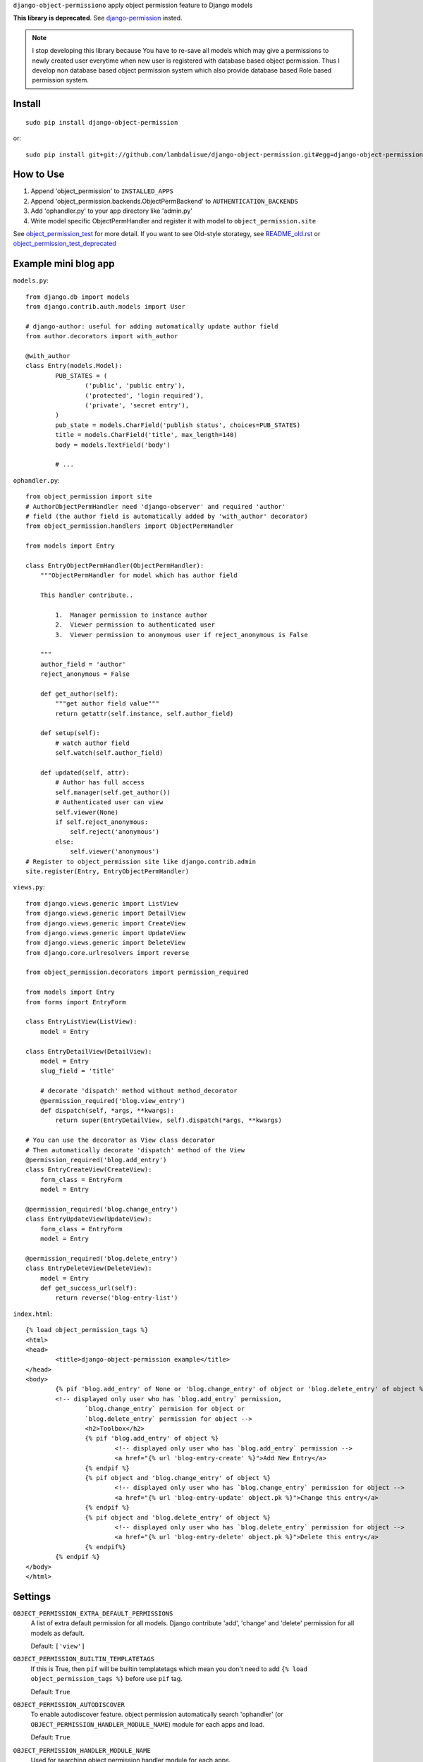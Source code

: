 ``django-object-permissiono`` apply object permission feature to Django models

**This library is deprecated**. See `django-permission <http://github.com/lambdalisue/django-permission>`_ insted.

.. Note::
   I stop developing this library because You have to re-save all models which may give a permissions to newly created user
   everytime when new user is registered with database based object permission. Thus I develop non database based object
   permission system which also provide database based Role based permission system.

Install
===========================================
::

	sudo pip install django-object-permission

or::

    sudo pip install git+git://github.com/lambdalisue/django-object-permission.git#egg=django-object-permission


How to Use
==========================================

1.  Append 'object_permission' to ``INSTALLED_APPS``

2.  Append 'object_permission.backends.ObjectPermBackend' to ``AUTHENTICATION_BACKENDS``

3.  Add 'ophandler.py' to your app directory like 'admin.py'

4.  Write model specific ObjectPermHandler and register it with model to ``object_permission.site``

See `object_permission_test <https://github.com/lambdalisue/django-object-permission/tree/master/object_permission_test/>`_
for more detail. If you want to see Old-style storategy, see `README_old.rst <https://github.com/lambdalisue/django-object-permission/tree/master/README_old.rst>`_ or
`object_permission_test_deprecated <https://github.com/lambdalisue/django-object-permission/tree/master/object_permission_test_deprecated/>`_

Example mini blog app
=========================================

``models.py``::
	
	from django.db import models
	from django.contrib.auth.models import User

	# django-author: useful for adding automatically update author field
	from author.decorators import with_author
	
	@with_author
	class Entry(models.Model):
		PUB_STATES = (
			('public', 'public entry'),
			('protected', 'login required'),
			('private', 'secret entry'),
		)
		pub_state = models.CharField('publish status', choices=PUB_STATES)
		title = models.CharField('title', max_length=140)
		body = models.TextField('body')

		# ...

``ophandler.py``::

    from object_permission import site
    # AuthorObjectPermHandler need 'django-observer' and required 'author'
    # field (the author field is automatically added by 'with_author' decorator)
    from object_permission.handlers import ObjectPermHandler

    from models import Entry

    class EntryObjectPermHandler(ObjectPermHandler):
        """ObjectPermHandler for model which has author field

        This handler contribute..

            1.  Manager permission to instance author
            2.  Viewer permission to authenticated user
            3.  Viewer permission to anonymous user if reject_anonymous is False

        """
        author_field = 'author'
        reject_anonymous = False

        def get_author(self):
            """get author field value"""
            return getattr(self.instance, self.author_field)

        def setup(self):
            # watch author field
            self.watch(self.author_field)

        def updated(self, attr):
            # Author has full access
            self.manager(self.get_author())
            # Authenticated user can view
            self.viewer(None)
            if self.reject_anonymous:
                self.reject('anonymous')
            else:
                self.viewer('anonymous')
    # Register to object_permission site like django.contrib.admin
    site.register(Entry, EntryObjectPermHandler)
    
``views.py``::

    from django.views.generic import ListView
    from django.views.generic import DetailView
    from django.views.generic import CreateView
    from django.views.generic import UpdateView
    from django.views.generic import DeleteView
    from django.core.urlresolvers import reverse

    from object_permission.decorators import permission_required

    from models import Entry
    from forms import EntryForm

    class EntryListView(ListView):
        model = Entry

    class EntryDetailView(DetailView):
        model = Entry
        slug_field = 'title'

        # decorate 'dispatch' method without method_decorator
        @permission_required('blog.view_entry')
        def dispatch(self, *args, **kwargs):
            return super(EntryDetailView, self).dispatch(*args, **kwargs)

    # You can use the decorator as View class decorator
    # Then automatically decorate 'dispatch' method of the View
    @permission_required('blog.add_entry')
    class EntryCreateView(CreateView):
        form_class = EntryForm
        model = Entry

    @permission_required('blog.change_entry')
    class EntryUpdateView(UpdateView):
        form_class = EntryForm
        model = Entry

    @permission_required('blog.delete_entry')
    class EntryDeleteView(DeleteView):
        model = Entry
        def get_success_url(self):
            return reverse('blog-entry-list')

``index.html``::

	{% load object_permission_tags %}
	<html>
	<head>
		<title>django-object-permission example</title>
	</head>
	<body>
		{% pif 'blog.add_entry' of None or 'blog.change_entry' of object or 'blog.delete_entry' of object %}
		<!-- displayed only user who has `blog.add_entry` permission, 
			`blog.change_entry` permision for object or
			`blog.delete_entry` permission for object -->
			<h2>Toolbox</h2>
			{% pif 'blog.add_entry' of object %}
				<!-- displayed only user who has `blog.add_entry` permission -->
				<a href="{% url 'blog-entry-create' %}">Add New Entry</a>
			{% endpif %}
			{% pif object and 'blog.change_entry' of object %}
				<!-- displayed only user who has `blog.change_entry` permission for object -->
				<a href="{% url 'blog-entry-update' object.pk %}">Change this entry</a>
			{% endpif %}
			{% pif object and 'blog.delete_entry' of object %}
				<!-- displayed only user who has `blog.delete_entry` permission for object -->
				<a href="{% url 'blog-entry-delete' object.pk %}">Delete this entry</a>
			{% endpif%}
		{% endpif %}
	</body>
	</html>

Settings
=========================================
``OBJECT_PERMISSION_EXTRA_DEFAULT_PERMISSIONS``
    A list of extra default permission for all models. Django contribute
    'add', 'change' and 'delete' permission for all models as default.

    Default: ``['view']``

``OBJECT_PERMISSION_BUILTIN_TEMPLATETAGS``
    If this is True, then ``pif`` will be builtin templatetags which mean you don't
    need to add ``{% load object_permission_tags %}`` before use ``pif`` tag.

    Default: ``True``

``OBJECT_PERMISSION_AUTODISCOVER``
    To enable autodiscover feature. object permission automatically search 'ophandler'
    (or ``OBJECT_PERMISSION_HANDLER_MODULE_NAME``) module for each apps and load.

    Default: ``True``

``OBJECT_PERMISSION_HANDLER_MODULE_NAME``
    Used for searching object permission handler module for each apps.

    Default: ``'ophandler'``

``OBJECT_PERMISSION_DEPRECATED``
    If this is True then all deprecated feature is loaded. You should not turnd on
    this unless your project is too large to do refactaring because deprecated feature 
    is no longer supported and limited.

    will removed in version 0.5

``OBJECT_PERMISSION_MODIFY_FUNCTION`` (deprecated)
    set the name of function when object is saved for modify object permission for the object.
    the default value is ``modify_object_permission``

``OBJECT_PERMISSION_MODIFY_M2M_FUNCTION`` (deprecated)
    set the name of function when object's ManyToMany relation is updated for modify object permission
    for the object. the default value is ``modify_object_permission_m2m``
